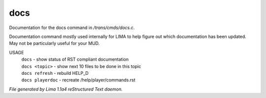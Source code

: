 docs
*****

Documentation for the docs command in */trans/cmds/docs.c*.

Documentation command mostly used internally for LIMA to help figure out
which documentation has been updated. May not be particularly useful for
your MUD.

USAGE
  |  ``docs``            - show status of RST compliant documentation
  |  ``docs <topic>``    - show next 10 files to be done in this topic
  |  ``docs refresh``    - rebuild HELP_D
  |  ``docs playerdoc``  - recreate /help/player/commands.rst

.. TAGS: RST



*File generated by Lima 1.1a4 reStructured Text daemon.*
